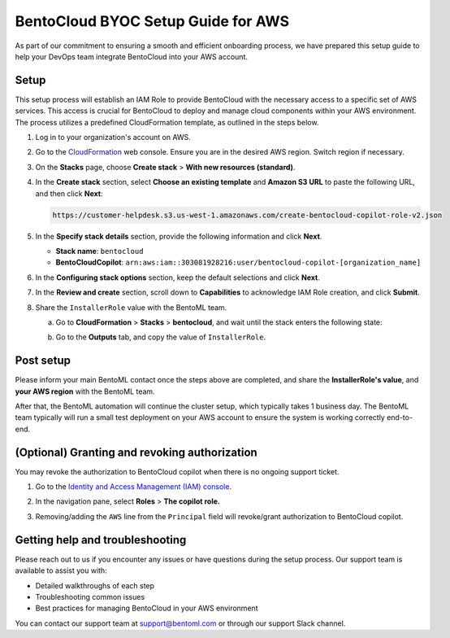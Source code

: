 ===================================
BentoCloud BYOC Setup Guide for AWS
===================================

As part of our commitment to ensuring a smooth and efficient onboarding process, we have prepared this setup guide to help your DevOps team integrate BentoCloud into your AWS account.

Setup
-----

This setup process will establish an IAM Role to provide BentoCloud with the necessary access to a specific set of AWS services. This access is crucial for BentoCloud to deploy and manage cloud components within your AWS environment. The process utilizes a predefined CloudFormation template, as outlined in the steps below.

1. Log in to your organization's account on AWS.
2. Go to the `CloudFormation <http://console.aws.amazon.com/cloudformation/home>`_ web console. Ensure you are in the desired AWS region. Switch region if necessary.
3. On the **Stacks** page, choose **Create stack** > **With new resources (standard)**.

   .. image:: ../../_static/img/bentocloud/byoc/aws/stack-with-new-resources.png

4. In the **Create stack** section, select **Choose an existing template** and **Amazon S3 URL** to paste the following URL, and then click **Next**:

   .. code-block:: bash

        https://customer-helpdesk.s3.us-west-1.amazonaws.com/create-bentocloud-copilot-role-v2.json

   .. image:: ../../_static/img/bentocloud/byoc/aws/create-stack.png

5. In the **Specify stack details** section, provide the following information and click **Next**.

   - **Stack name**: ``bentocloud``
   - **BentoCloudCopilot**: ``arn:aws:iam::303081928216:user/bentocloud-copilot-[organization_name]``

   .. image:: ../../_static/img/bentocloud/byoc/aws/specify-stack-details.png

6. In the **Configuring stack options** section, keep the default selections and click **Next**.
7. In the **Review and create** section, scroll down to **Capabilities** to acknowledge IAM Role creation, and click **Submit**.
8. Share the ``InstallerRole`` value with the BentoML team.

   a. Go to **CloudFormation** > **Stacks** > **bentocloud**, and wait until the stack enters the following state:

      .. image:: ../../_static/img/bentocloud/byoc/aws/aws-state-one.png

      .. image:: ../../_static/img/bentocloud/byoc/aws/aws-state-two.png

   b. Go to the **Outputs** tab, and copy the value of ``InstallerRole``.

      .. image:: ../../_static/img/bentocloud/byoc/aws/value.png

Post setup
----------

Please inform your main BentoML contact once the steps above are completed, and share the **InstallerRole's value**, and **your AWS region** with the BentoML team.

After that, the BentoML automation will continue the cluster setup, which typically takes 1 business day. The BentoML team typically will run a small test deployment on your AWS account to ensure the system is working correctly end-to-end.

(Optional) Granting and revoking authorization
----------------------------------------------

You may revoke the authorization to BentoCloud copilot when there is no ongoing support ticket.

1. Go to the `Identity and Access Management (IAM) console <https://console.aws.amazon.com/iam/>`_.
2. In the navigation pane, select **Roles** > **The copilot role.**

   .. image:: ../../_static/img/bentocloud/byoc/aws/bentocloud-copilot-iam.png

3. Removing/adding the ``AWS`` line from the ``Principal`` field will revoke/grant authorization to BentoCloud copilot.

Getting help and troubleshooting
--------------------------------

Please reach out to us if you encounter any issues or have questions during the setup process. Our support team is available to assist you with:

- Detailed walkthroughs of each step
- Troubleshooting common issues
- Best practices for managing BentoCloud in your AWS environment

You can contact our support team at support@bentoml.com or through our support Slack channel.
